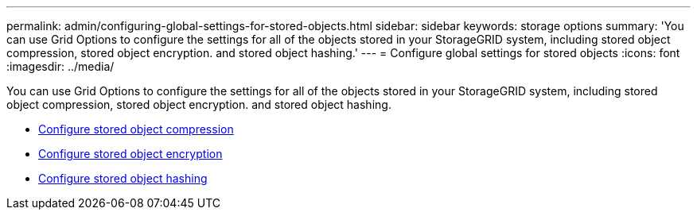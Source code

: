 ---
permalink: admin/configuring-global-settings-for-stored-objects.html
sidebar: sidebar
keywords: storage options
summary: 'You can use Grid Options to configure the settings for all of the objects stored in your StorageGRID system, including stored object compression, stored object encryption. and stored object hashing.'
---
= Configure global settings for stored objects
:icons: font
:imagesdir: ../media/

[.lead]
You can use Grid Options to configure the settings for all of the objects stored in your StorageGRID system, including stored object compression, stored object encryption. and stored object hashing.

* xref:configuring-stored-object-compression.adoc[Configure stored object compression]
* xref:configuring-stored-object-encryption.adoc[Configure stored object encryption]
* xref:configuring-stored-object-hashing.adoc[Configure stored object hashing]
